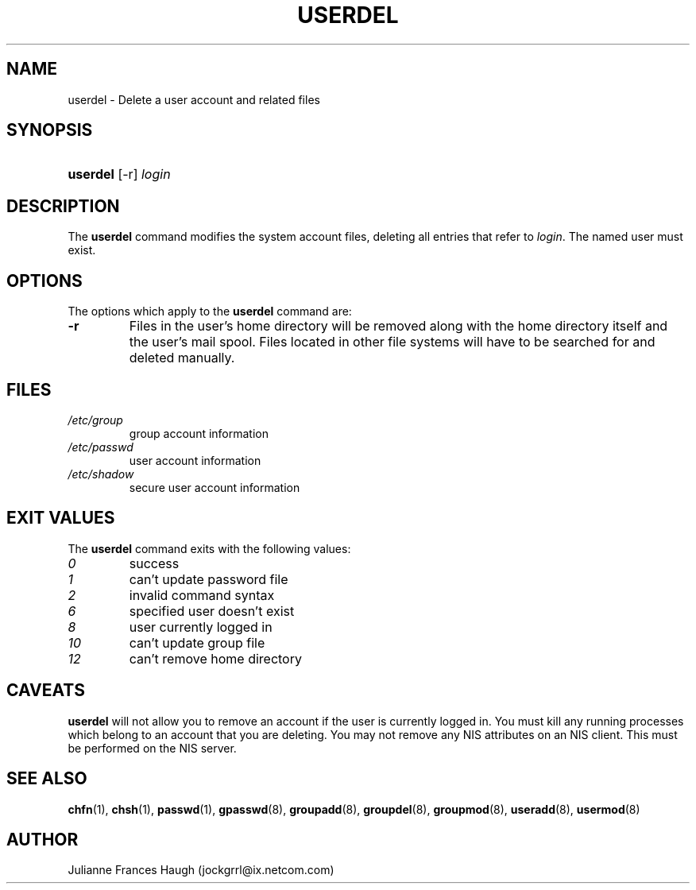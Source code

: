 .\"Generated by db2man.xsl. Don't modify this, modify the source.
.de Sh \" Subsection
.br
.if t .Sp
.ne 5
.PP
\fB\\$1\fR
.PP
..
.de Sp \" Vertical space (when we can't use .PP)
.if t .sp .5v
.if n .sp
..
.de Ip \" List item
.br
.ie \\n(.$>=3 .ne \\$3
.el .ne 3
.IP "\\$1" \\$2
..
.TH "USERDEL" 8 "" "" ""
.SH NAME
userdel \- Delete a user account and related files
.SH "SYNOPSIS"
.ad l
.hy 0
.HP 8
\fBuserdel\fR [\-r] \fIlogin\fR
.ad
.hy

.SH "DESCRIPTION"

.PP
The \fBuserdel\fR command modifies the system account files, deleting all entries that refer to \fIlogin\fR\&. The named user must exist\&.

.SH "OPTIONS"

.PP
The options which apply to the \fBuserdel\fR command are:

.TP
\fB\-r\fR
Files in the user's home directory will be removed along with the home directory itself and the user's mail spool\&. Files located in other file systems will have to be searched for and deleted manually\&.

.SH "FILES"

.TP
\fI/etc/group\fR
group account information
.TP
\fI/etc/passwd\fR
user account information
.TP
\fI/etc/shadow\fR
secure user account information
.SH "EXIT VALUES"

.PP
The \fBuserdel\fR command exits with the following values: 

.TP
\fI0\fR
success
.TP
\fI1\fR
can't update password file
.TP
\fI2\fR
invalid command syntax
.TP
\fI6\fR
specified user doesn't exist
.TP
\fI8\fR
user currently logged in
.TP
\fI10\fR
can't update group file
.TP
\fI12\fR
can't remove home directory 

.SH "CAVEATS"

.PP
\fBuserdel\fR will not allow you to remove an account if the user is currently logged in\&. You must kill any running processes which belong to an account that you are deleting\&. You may not remove any NIS attributes on an NIS client\&. This must be performed on the NIS server\&.

.SH "SEE ALSO"

.PP
\fBchfn\fR(1), \fBchsh\fR(1), \fBpasswd\fR(1), \fBgpasswd\fR(8), \fBgroupadd\fR(8), \fBgroupdel\fR(8), \fBgroupmod\fR(8), \fBuseradd\fR(8), \fBusermod\fR(8) 

.SH "AUTHOR"

.PP
Julianne Frances Haugh (jockgrrl@ix\&.netcom\&.com)

